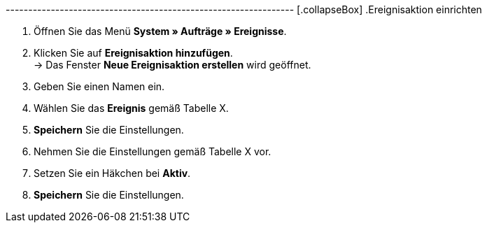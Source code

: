 ---------------------------------------------------------------- [.collapseBox]
.Ereignisaktion einrichten
--
. Öffnen Sie das Menü **System » Aufträge » Ereignisse**.
. Klicken Sie auf **Ereignisaktion hinzufügen**. +
→ Das Fenster **Neue Ereignisaktion erstellen** wird geöffnet.
. Geben Sie einen Namen ein.
. Wählen Sie das **Ereignis** gemäß Tabelle X.
. **Speichern** Sie die Einstellungen.
. Nehmen Sie die Einstellungen gemäß Tabelle X vor.
. Setzen Sie ein Häkchen bei **Aktiv**.
. **Speichern** Sie die Einstellungen.
--
